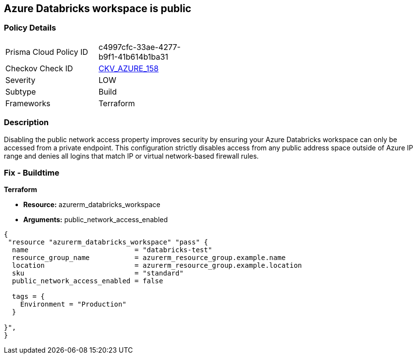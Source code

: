 == Azure Databricks workspace is public


=== Policy Details 

[width=45%]
[cols="1,1"]
|=== 
|Prisma Cloud Policy ID 
| c4997cfc-33ae-4277-b9f1-41b614b1ba31

|Checkov Check ID 
| https://github.com/bridgecrewio/checkov/tree/master/checkov/terraform/checks/resource/azure/DatabricksWorkspaceIsNotPublic.py[CKV_AZURE_158]

|Severity
|LOW

|Subtype
|Build

|Frameworks
|Terraform

|=== 



=== Description 


Disabling the public network access property improves security by ensuring your Azure Databricks workspace can only be accessed from a private endpoint.
This configuration strictly disables access from any public address space outside of Azure IP range and denies all logins that match IP or virtual network-based firewall rules.

=== Fix - Buildtime


*Terraform* 


* *Resource:* azurerm_databricks_workspace
* *Arguments:* public_network_access_enabled


[source,go]
----
{
 "resource "azurerm_databricks_workspace" "pass" {
  name                          = "databricks-test"
  resource_group_name           = azurerm_resource_group.example.name
  location                      = azurerm_resource_group.example.location
  sku                           = "standard"
  public_network_access_enabled = false

  tags = {
    Environment = "Production"
  }

}",
}
----

